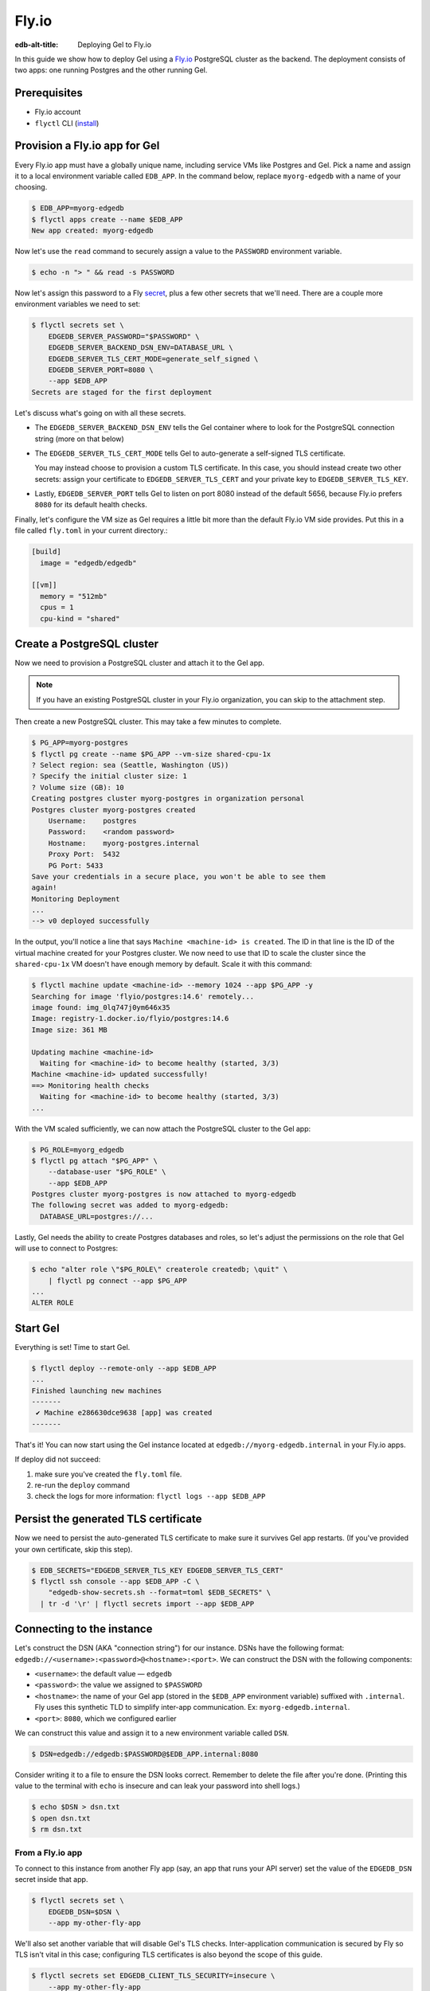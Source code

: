 .. _ref_guide_deployment_fly_io:

======
Fly.io
======

:edb-alt-title: Deploying Gel to Fly.io

In this guide we show how to deploy Gel using a `Fly.io <https://fly.io>`_
PostgreSQL cluster as the backend. The deployment consists of two apps: one
running Postgres and the other running Gel.


Prerequisites
=============

* Fly.io account
* ``flyctl`` CLI (`install <flyctl-install_>`_)

.. _flyctl-install: https://fly.io/docs/getting-started/installing-flyctl/


Provision a Fly.io app for Gel
==============================

Every Fly.io app must have a globally unique name, including service VMs like
Postgres and Gel. Pick a name and assign it to a local environment variable
called ``EDB_APP``. In the command below, replace ``myorg-edgedb`` with a name
of your choosing.

.. code-block:: bash

    $ EDB_APP=myorg-edgedb
    $ flyctl apps create --name $EDB_APP
    New app created: myorg-edgedb


Now let's use the ``read`` command to securely assign a value to the
``PASSWORD`` environment variable.

.. code-block:: bash

   $ echo -n "> " && read -s PASSWORD


Now let's assign this password to a Fly `secret
<https://fly.io/docs/reference/secrets/>`_, plus a few other secrets that
we'll need. There are a couple more environment variables we need to set:

.. code-block:: bash

    $ flyctl secrets set \
        EDGEDB_SERVER_PASSWORD="$PASSWORD" \
        EDGEDB_SERVER_BACKEND_DSN_ENV=DATABASE_URL \
        EDGEDB_SERVER_TLS_CERT_MODE=generate_self_signed \
        EDGEDB_SERVER_PORT=8080 \
        --app $EDB_APP
    Secrets are staged for the first deployment

Let's discuss what's going on with all these secrets.

- The ``EDGEDB_SERVER_BACKEND_DSN_ENV`` tells the Gel container where to
  look for the PostgreSQL connection string (more on that below)
- The ``EDGEDB_SERVER_TLS_CERT_MODE`` tells Gel to auto-generate a
  self-signed TLS certificate.

  You may instead choose to provision a custom TLS certificate. In this
  case, you should instead create two other secrets: assign your certificate
  to ``EDGEDB_SERVER_TLS_CERT`` and your private key to
  ``EDGEDB_SERVER_TLS_KEY``.
- Lastly, ``EDGEDB_SERVER_PORT`` tells Gel to listen on port 8080 instead
  of the default 5656, because Fly.io prefers ``8080`` for its default health
  checks.

Finally, let's configure the VM size as Gel requires a little bit more than
the default Fly.io VM side provides. Put this in a file called ``fly.toml`` in
your current directory.:

.. code-block:: yaml

    [build]
      image = "edgedb/edgedb"

    [[vm]]
      memory = "512mb"
      cpus = 1
      cpu-kind = "shared"


Create a PostgreSQL cluster
===========================

Now we need to provision a PostgreSQL cluster and attach it to the Gel app.

.. note::

  If you have an existing PostgreSQL cluster in your Fly.io organization,
  you can skip to the attachment step.

Then create a new PostgreSQL cluster. This may take a few minutes to complete.

.. code-block:: bash

    $ PG_APP=myorg-postgres
    $ flyctl pg create --name $PG_APP --vm-size shared-cpu-1x
    ? Select region: sea (Seattle, Washington (US))
    ? Specify the initial cluster size: 1
    ? Volume size (GB): 10
    Creating postgres cluster myorg-postgres in organization personal
    Postgres cluster myorg-postgres created
        Username:    postgres
        Password:    <random password>
        Hostname:    myorg-postgres.internal
        Proxy Port:  5432
        PG Port: 5433
    Save your credentials in a secure place, you won't be able to see them
    again!
    Monitoring Deployment
    ...
    --> v0 deployed successfully

In the output, you'll notice a line that says ``Machine <machine-id> is
created``. The ID in that line is the ID of the virtual machine created for
your Postgres cluster. We now need to use that ID to scale the cluster since
the ``shared-cpu-1x`` VM doesn't have enough memory by default. Scale it with
this command:

.. code-block:: bash

    $ flyctl machine update <machine-id> --memory 1024 --app $PG_APP -y
    Searching for image 'flyio/postgres:14.6' remotely...
    image found: img_0lq747j0ym646x35
    Image: registry-1.docker.io/flyio/postgres:14.6
    Image size: 361 MB

    Updating machine <machine-id>
      Waiting for <machine-id> to become healthy (started, 3/3)
    Machine <machine-id> updated successfully!
    ==> Monitoring health checks
      Waiting for <machine-id> to become healthy (started, 3/3)
    ...

With the VM scaled sufficiently, we can now attach the PostgreSQL cluster to
the Gel app:

.. code-block:: bash

    $ PG_ROLE=myorg_edgedb
    $ flyctl pg attach "$PG_APP" \
        --database-user "$PG_ROLE" \
        --app $EDB_APP
    Postgres cluster myorg-postgres is now attached to myorg-edgedb
    The following secret was added to myorg-edgedb:
      DATABASE_URL=postgres://...

Lastly, Gel needs the ability to create Postgres databases and roles,
so let's adjust the permissions on the role that Gel will use to connect
to Postgres:

.. code-block:: bash

    $ echo "alter role \"$PG_ROLE\" createrole createdb; \quit" \
        | flyctl pg connect --app $PG_APP
    ...
    ALTER ROLE

.. _ref_guide_deployment_fly_io_start_edgedb:

Start Gel
=========

Everything is set! Time to start Gel.

.. code-block:: bash

    $ flyctl deploy --remote-only --app $EDB_APP
    ...
    Finished launching new machines
    -------
     ✔ Machine e286630dce9638 [app] was created
    -------

That's it!  You can now start using the Gel instance located at
``edgedb://myorg-edgedb.internal`` in your Fly.io apps.


If deploy did not succeed:

1. make sure you've created the ``fly.toml`` file.
2. re-run the ``deploy`` command
3. check the logs for more information: ``flyctl logs --app $EDB_APP``

Persist the generated TLS certificate
=====================================

Now we need to persist the auto-generated TLS certificate to make sure it
survives Gel app restarts. (If you've provided your own certificate,
skip this step).

.. code-block:: bash

    $ EDB_SECRETS="EDGEDB_SERVER_TLS_KEY EDGEDB_SERVER_TLS_CERT"
    $ flyctl ssh console --app $EDB_APP -C \
        "edgedb-show-secrets.sh --format=toml $EDB_SECRETS" \
      | tr -d '\r' | flyctl secrets import --app $EDB_APP


Connecting to the instance
==========================

Let's construct the DSN (AKA "connection string") for our instance. DSNs have
the following format: ``edgedb://<username>:<password>@<hostname>:<port>``. We
can construct the DSN with the following components:

- ``<username>``: the default value — ``edgedb``
- ``<password>``: the value we assigned to ``$PASSWORD``
- ``<hostname>``: the name of your Gel app (stored in the
  ``$EDB_APP`` environment variable) suffixed with ``.internal``. Fly uses this
  synthetic TLD to simplify inter-app communication. Ex:
  ``myorg-edgedb.internal``.
- ``<port>``: ``8080``, which we configured earlier

We can construct this value and assign it to a new environment variable called
``DSN``.

.. code-block:: bash

    $ DSN=edgedb://edgedb:$PASSWORD@$EDB_APP.internal:8080

Consider writing it to a file to ensure the DSN looks correct. Remember to
delete the file after you're done. (Printing this value to the terminal with
``echo`` is insecure and can leak your password into shell logs.)

.. code-block:: bash

    $ echo $DSN > dsn.txt
    $ open dsn.txt
    $ rm dsn.txt

From a Fly.io app
-----------------

To connect to this instance from another Fly app (say, an app that runs your
API server) set the value of the ``EDGEDB_DSN`` secret inside that app.

.. code-block:: bash

    $ flyctl secrets set \
        EDGEDB_DSN=$DSN \
        --app my-other-fly-app

We'll also set another variable that will disable Gel's TLS checks.
Inter-application communication is secured by Fly so TLS isn't vital in
this case; configuring TLS certificates is also beyond the scope of this guide.

.. code-block:: bash

    $ flyctl secrets set EDGEDB_CLIENT_TLS_SECURITY=insecure \
        --app my-other-fly-app


You can also set these values as environment variables inside your
``fly.toml`` file, but using Fly's built-in `secrets
<https://fly.io/docs/reference/secrets/>`_ functionality is recommended.

From external application
-------------------------

If you need to access Gel from outside the Fly.io network, you'll need to
configure the Fly.io proxy to let external connections in.

Let's make sure the ``[[services]]`` section in our ``fly.toml`` looks
something like this:

.. code-block:: toml

    [[services]]
        http_checks = []
        internal_port = 8080
        processes = ["app"]
        protocol = "tcp"
        script_checks = []
        [services.concurrency]
            hard_limit = 25
            soft_limit = 20
            type = "connections"

        [[services.ports]]
            port = 5656

        [[services.tcp_checks]]
            grace_period = "1s"
            interval = "15s"
            restart_limit = 0
            timeout = "2s"

In the same directory, :ref:`redeploy the Gel app
<ref_guide_deployment_fly_io_start_edgedb>`. This makes the Gel port
available to the outside world. You can now access the instance from any host
via the following public DSN: ``edgedb://edgedb:$PASSWORD@$EDB_APP.fly.dev``.

To secure communication between the server and the client, you will also
need to set the ``EDGEDB_TLS_CA`` environment secret in your application.
You can securely obtain the certificate content by running:

.. code-block:: bash

    $ flyctl ssh console -a $EDB_APP \
        -C "edgedb-show-secrets.sh --format=raw EDGEDB_SERVER_TLS_CERT"

From your local machine
-----------------------

To access the Gel instance from local development machine/laptop, install
the Wireguard `VPN <vpn_>`_ and create a tunnel, as described on Fly's
`Private Networking
<https://fly.io/docs/reference/private-networking/#private-network-vpn>`_
docs.

Once it's up and running, use ``edgedb instance link`` to create a local
alias to the remote instance.

.. code-block:: bash

    $ edgedb instance link \
        --trust-tls-cert \
        --dsn $DSN \
        --non-interactive \
        fly
    Authenticating to edgedb://edgedb@myorg-edgedb.internal:5656/edgedb
    Successfully linked to remote instance. To connect run:
      edgedb -I fly

You can now run CLI commands against this instance by specifying it by name
with ``-I fly``; for example, to apply migrations:

.. note::

   The command groups ``edgedb instance`` and ``edgedb project`` are not
   intended to manage production instances.

.. code-block:: bash

   $ edgedb -I fly migrate

.. _vpn: https://fly.io/docs/reference/private-networking/#private-network-vpn

Health Checks
=============

Using an HTTP client, you can perform health checks to monitor the status of
your Gel instance. Learn how to use them with our :ref:`health checks guide
<ref_guide_deployment_health_checks>`.
